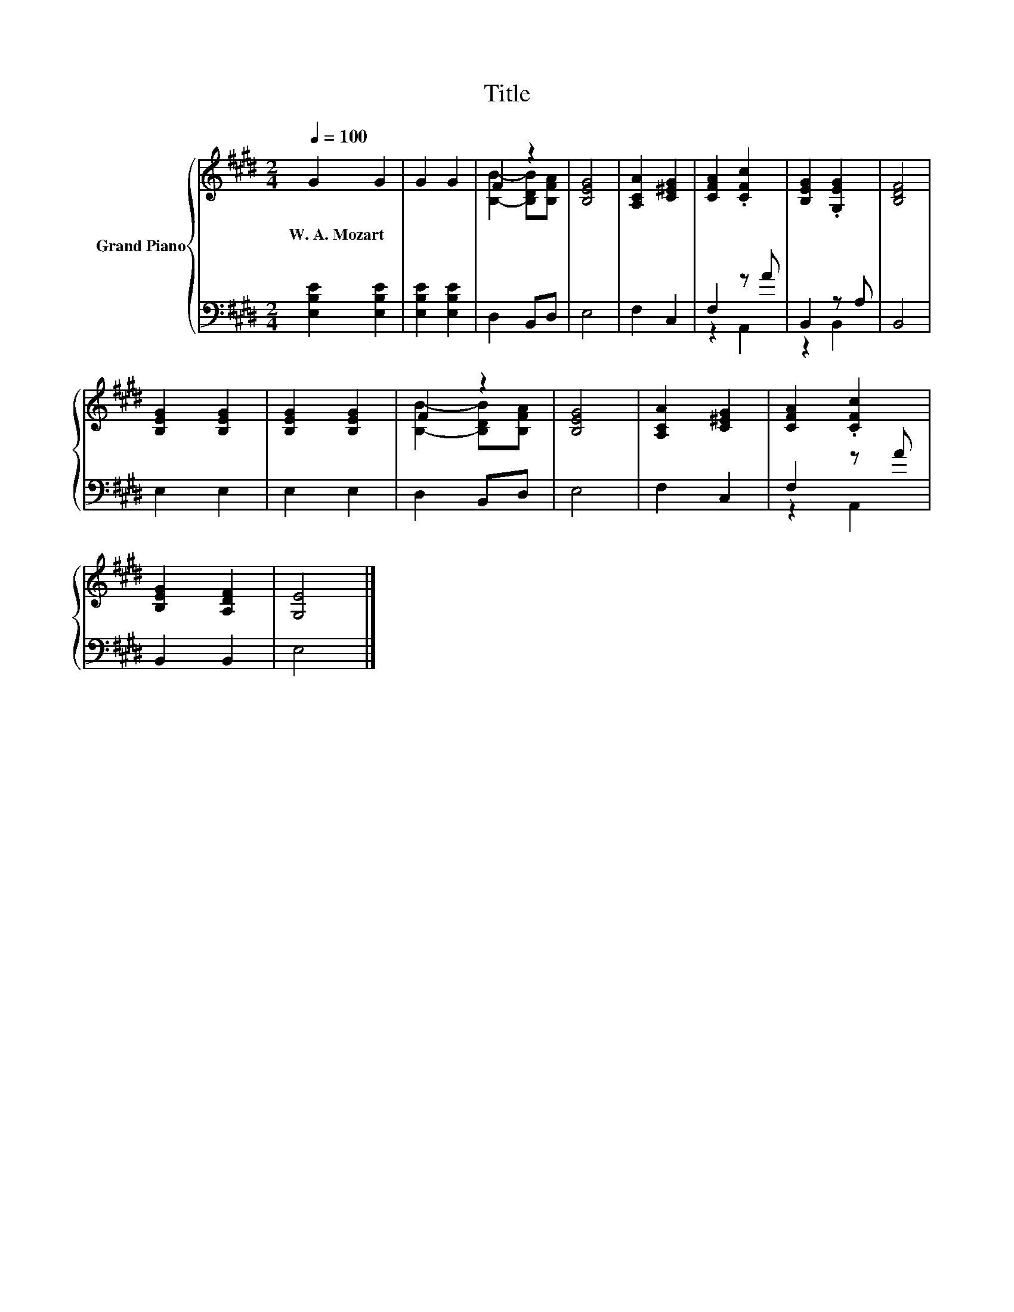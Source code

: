X:1
T:Title
%%score { ( 1 3 ) | ( 2 4 ) }
L:1/8
Q:1/4=100
M:2/4
K:E
V:1 treble nm="Grand Piano"
V:3 treble 
V:2 bass 
V:4 bass 
V:1
 G2 G2 | G2 G2 | F2 z2 | [B,EG]4 | [A,CA]2 [C^EG]2 | [CFA]2 .[CFc]2 | [B,EG]2 .[G,EG]2 | [B,DF]4 | %8
w: W.~A.~Mozart *||||||||
 [B,EG]2 [B,EG]2 | [B,EG]2 [B,EG]2 | F2 z2 | [B,EG]4 | [A,CA]2 [C^EG]2 | [CFA]2 .[CFc]2 | %14
w: ||||||
 [B,EG]2 [A,DF]2 | [G,E]4 |] %16
w: ||
V:2
 [E,B,E]2 [E,B,E]2 | [E,B,E]2 [E,B,E]2 | D,2 B,,D, | E,4 | F,2 C,2 | F,2 z A | B,,2 z A, | B,,4 | %8
 E,2 E,2 | E,2 E,2 | D,2 B,,D, | E,4 | F,2 C,2 | F,2 z A | B,,2 B,,2 | E,4 |] %16
V:3
 x4 | x4 | [B,B]2- [B,DB][B,FA] | x4 | x4 | x4 | x4 | x4 | x4 | x4 | [B,B]2- [B,DB][B,FA] | x4 | %12
 x4 | x4 | x4 | x4 |] %16
V:4
 x4 | x4 | x4 | x4 | x4 | z2 A,,2 | z2 B,,2 | x4 | x4 | x4 | x4 | x4 | x4 | z2 A,,2 | x4 | x4 |] %16

